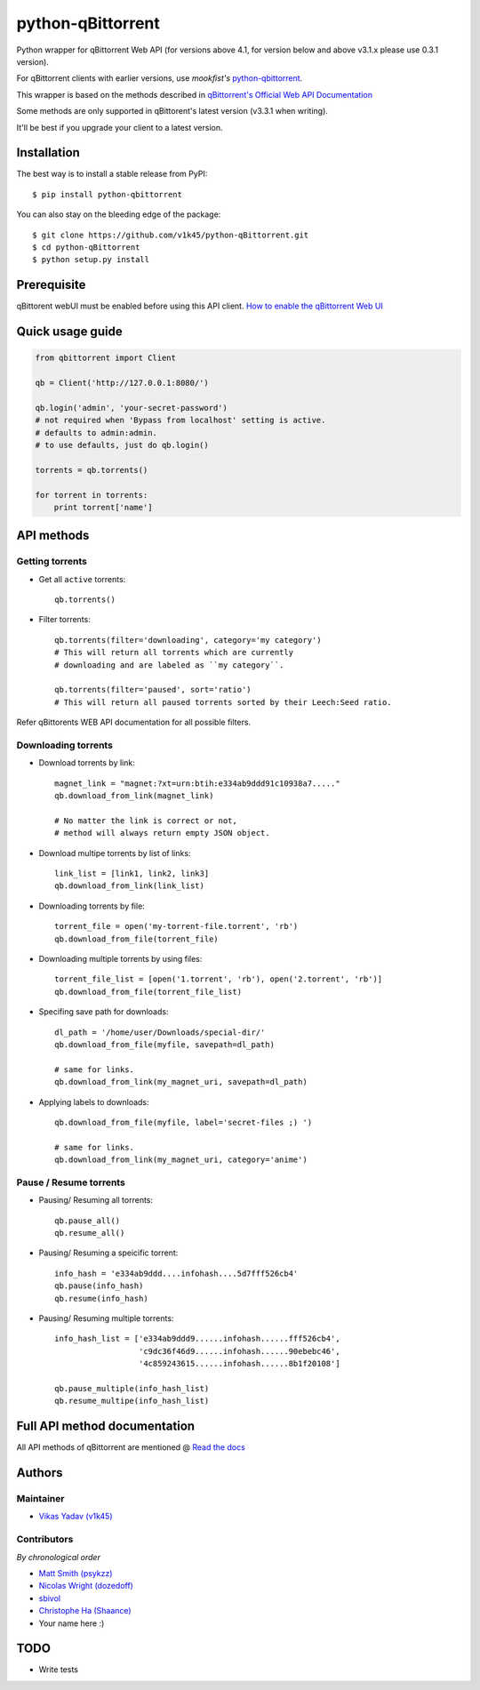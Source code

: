 ==================
python-qBittorrent
==================

.. image:: https://readthedocs.org/projects/python-qbittorrent/badge/?version=latest
   :target: http://python-qbittorrent.readthedocs.org/en/latest/?badge=latest
   :alt: Documentation Status

.. image:: https://badge.fury.io/py/python-qbittorrent.svg
   :target: https://badge.fury.io/py/python-qbittorrent

Python wrapper for qBittorrent Web API (for versions above 4.1, for version below and above v3.1.x please use 0.3.1 version).

For qBittorrent clients with earlier versions, use *mookfist's* `python-qbittorrent <https://github.com/mookfist/python-qbittorrent>`__.

This wrapper is based on the methods described in `qBittorrent's Official Web API Documentation <https://github.com/qbittorrent/qBittorrent/wiki/Web-API-Documentation>`__

Some methods are only supported in qBittorent's latest version (v3.3.1 when writing).

It'll be best if you upgrade your client to a latest version.

Installation
============

The best way is to install a stable release from PyPI::

    $ pip install python-qbittorrent

You can also stay on the bleeding edge of the package::

    $ git clone https://github.com/v1k45/python-qBittorrent.git
    $ cd python-qBittorrent
    $ python setup.py install

Prerequisite
============

qBittorent webUI must be enabled before using this API client. `How to enable the qBittorrent Web UI <https://github.com/lgallard/qBittorrent-Controller/wiki/How-to-enable-the-qBittorrent-Web-UI>`_

Quick usage guide
=================
.. code-block:: python

    from qbittorrent import Client

    qb = Client('http://127.0.0.1:8080/')

    qb.login('admin', 'your-secret-password')
    # not required when 'Bypass from localhost' setting is active.
    # defaults to admin:admin.
    # to use defaults, just do qb.login()

    torrents = qb.torrents()

    for torrent in torrents:
        print torrent['name']

API methods
===========

Getting torrents
----------------

- Get all ``active`` torrents::

    qb.torrents()

- Filter torrents::

    qb.torrents(filter='downloading', category='my category')
    # This will return all torrents which are currently
    # downloading and are labeled as ``my category``.

    qb.torrents(filter='paused', sort='ratio')
    # This will return all paused torrents sorted by their Leech:Seed ratio.

Refer qBittorents WEB API documentation for all possible filters.

Downloading torrents
--------------------

- Download torrents by link::

    magnet_link = "magnet:?xt=urn:btih:e334ab9ddd91c10938a7....."
    qb.download_from_link(magnet_link)

    # No matter the link is correct or not,
    # method will always return empty JSON object.

- Download multipe torrents by list of links::

    link_list = [link1, link2, link3]
    qb.download_from_link(link_list)

- Downloading torrents by file::

    torrent_file = open('my-torrent-file.torrent', 'rb')
    qb.download_from_file(torrent_file)

- Downloading multiple torrents by using files::

    torrent_file_list = [open('1.torrent', 'rb'), open('2.torrent', 'rb')]
    qb.download_from_file(torrent_file_list)

- Specifing save path for downloads::

    dl_path = '/home/user/Downloads/special-dir/'
    qb.download_from_file(myfile, savepath=dl_path)

    # same for links.
    qb.download_from_link(my_magnet_uri, savepath=dl_path)

- Applying labels to downloads::

    qb.download_from_file(myfile, label='secret-files ;) ')

    # same for links.
    qb.download_from_link(my_magnet_uri, category='anime')

Pause / Resume torrents
-----------------------

- Pausing/ Resuming all torrents::

    qb.pause_all()
    qb.resume_all()

- Pausing/ Resuming a speicific torrent::

    info_hash = 'e334ab9ddd....infohash....5d7fff526cb4'
    qb.pause(info_hash)
    qb.resume(info_hash)

- Pausing/ Resuming multiple torrents::

    info_hash_list = ['e334ab9ddd9......infohash......fff526cb4',
                      'c9dc36f46d9......infohash......90ebebc46',
                      '4c859243615......infohash......8b1f20108']

    qb.pause_multiple(info_hash_list)
    qb.resume_multipe(info_hash_list)


Full API method documentation
=============================

All API methods of qBittorrent are mentioned @ `Read the docs <http://python-qbittorrent.readthedocs.org/en/latest/?badge=latest>`__

Authors
=======

Maintainer
----------

- `Vikas Yadav (v1k45) <https://www.github.com/v1k45/>`__

Contributors
------------

*By chronological order*

- `Matt Smith (psykzz) <https://github.com/psykzz>`__
- `Nicolas Wright (dozedoff) <https://github.com/dozedoff>`__
- `sbivol <https://github.com/sbivol>`__
- `Christophe Ha (Shaance) <https://github.com/Shaance>`__
- Your name here :)

TODO
====

- Write tests
